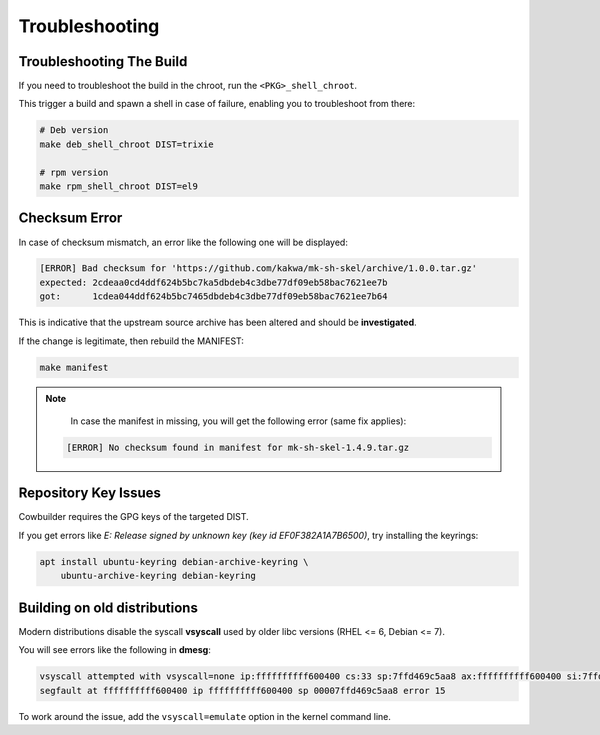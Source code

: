 Troubleshooting
===============

Troubleshooting The Build
-------------------------

If you need to troubleshoot the build in the chroot, run the ``<PKG>_shell_chroot``.

This trigger a build and spawn a shell in case of failure, enabling you to troubleshoot from there:

.. sourcecode:: bash

    # Deb version
    make deb_shell_chroot DIST=trixie

    # rpm version
    make rpm_shell_chroot DIST=el9

Checksum Error
--------------

In case of checksum mismatch, an error like the following one will be displayed:

.. sourcecode:: bash

    [ERROR] Bad checksum for 'https://github.com/kakwa/mk-sh-skel/archive/1.0.0.tar.gz'
    expected: 2cdeaa0cd4ddf624b5bc7ka5dbdeb4c3dbe77df09eb58bac7621ee7b
    got:      1cdea044ddf624b5bc7465dbdeb4c3dbe77df09eb58bac7621ee7b64

This is indicative that the upstream source archive has been altered and should be **investigated**.

If the change is legitimate, then rebuild the MANIFEST:

.. sourcecode:: bash

    make manifest

.. note::

    In case the manifest in missing, you will get the following error (same fix applies):

   .. sourcecode:: bash
      
      [ERROR] No checksum found in manifest for mk-sh-skel-1.4.9.tar.gz

Repository Key Issues
---------------------

Cowbuilder requires the GPG keys of the targeted DIST.

If you get errors like `E: Release signed by unknown key (key id EF0F382A1A7B6500)`, try installing the keyrings:

.. sourcecode:: bash

    apt install ubuntu-keyring debian-archive-keyring \
        ubuntu-archive-keyring debian-keyring

Building on old distributions
-----------------------------

Modern distributions disable the syscall **vsyscall** used by older libc versions (RHEL <= 6, Debian <= 7).

You will see errors like the following in **dmesg**:

.. sourcecode:: bash

    vsyscall attempted with vsyscall=none ip:ffffffffff600400 cs:33 sp:7ffd469c5aa8 ax:ffffffffff600400 si:7ffd469c6f23 di:0
    segfault at ffffffffff600400 ip ffffffffff600400 sp 00007ffd469c5aa8 error 15

To work around the issue, add the ``vsyscall=emulate`` option in the kernel command line.
